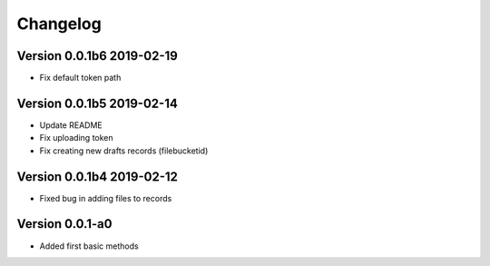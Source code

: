 =========
Changelog
=========


Version 0.0.1b6 2019-02-19
==========================
- Fix default token path

Version 0.0.1b5 2019-02-14
==========================

- Update README
- Fix uploading token
- Fix creating new drafts records (filebucketid)

Version 0.0.1b4 2019-02-12
==========================

- Fixed bug in adding files to records

Version 0.0.1-a0
================

- Added first basic methods

